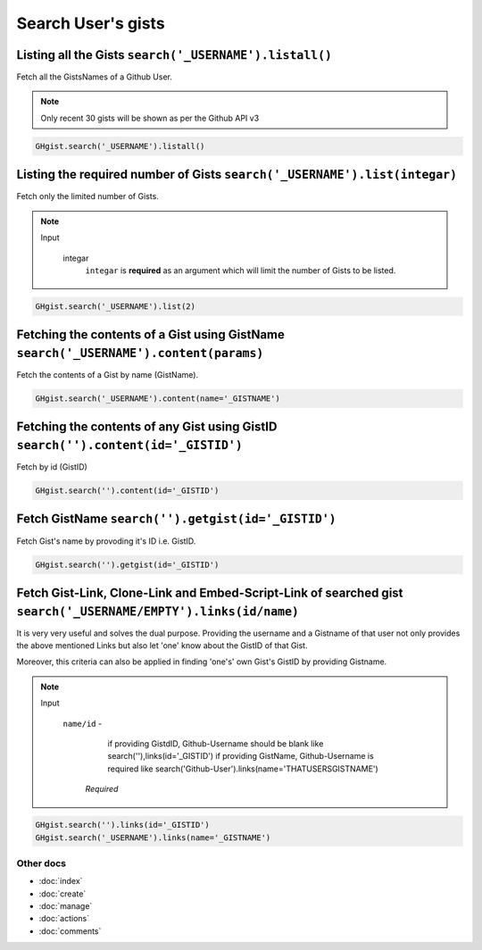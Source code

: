 Search User's gists
===================

Listing all the Gists ``search('_USERNAME').listall()``
-------------------------------------------------------

Fetch all the GistsNames of a Github User.

.. note::

	Only recent 30 gists will be shown as per the Github API v3

.. code-block:: python

	GHgist.search('_USERNAME').listall()

Listing the required number of Gists ``search('_USERNAME').list(integar)``
--------------------------------------------------------------------------

Fetch only the limited number of Gists.

.. note::

	Input

		integar
			``integar`` is **required** as an argument which will limit the number of Gists to be listed.

.. code-block:: python

	GHgist.search('_USERNAME').list(2)
	
Fetching the contents of a Gist using GistName ``search('_USERNAME').content(params)``
--------------------------------------------------------------------------------------

Fetch the contents of a Gist by name (GistName).

.. code-block:: python

	GHgist.search('_USERNAME').content(name='_GISTNAME')
	
Fetching the contents of any Gist using GistID ``search('').content(id='_GISTID')``
-----------------------------------------------------------------------------------

Fetch by id (GistID)

.. code-block:: python

	GHgist.search('').content(id='_GISTID')

Fetch GistName ``search('').getgist(id='_GISTID')``
---------------------------------------------------

Fetch Gist's name by provoding it's ID i.e. GistID.

.. code-block:: python

	GHgist.search('').getgist(id='_GISTID')

Fetch Gist-Link, Clone-Link and Embed-Script-Link of searched gist ``search('_USERNAME/EMPTY').links(id/name)``
------------------------------------------------------------------------------------------------------------------------------

It is very very useful and solves the dual purpose. Providing the username and a Gistname of that user not only provides the above mentioned Links but also let 'one' know about the GistID of that Gist. 

Moreover, this criteria can also be applied in finding 'one\'s' own Gist's GistID by providing Gistname.

.. note::

	Input

		``name/id`` - 
					  if providing GistdID, Github-Username should be blank like 	search(''),links(id='_GISTID')
					  if providing GistName, Github-Username is required like search('Github-User').links(name='THATUSERSGISTNAME')

			*Required*

.. code-block:: python

	GHgist.search('').links(id='_GISTID')
	GHgist.search('_USERNAME').links(name='_GISTNAME')

Other docs
^^^^^^^^^^

* :doc:`index`
* :doc:`create`
* :doc:`manage`
* :doc:`actions`
* :doc:`comments`
